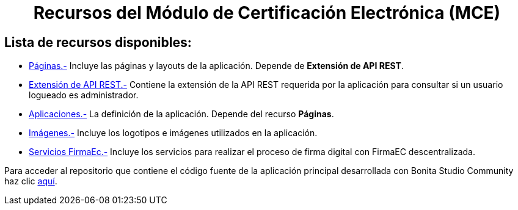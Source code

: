 ++++
<h1 align="center">
  Recursos del Módulo de Certificación Electrónica (MCE)
</h1>
<h2>Lista de recursos disponibles:</h2>
++++

- https://github.com/AlexJCM/certificacion-electronica-recursos/tree/main/01_paginas[Páginas.-] Incluye las páginas y layouts de la aplicación. Depende de *Extensión de API REST*.

- https://github.com/AlexJCM/certificacion-electronica-recursos/tree/main/02_extension-api-rest[Extensión de API REST.-] Contiene la extensión de la API REST requerida por la aplicación para consultar si un usuario logueado es administrador.

- https://github.com/AlexJCM/certificacion-electronica-recursos/tree/main/03_aplicaciones[Aplicaciones.-] La definición de la aplicación. Depende del recurso *Páginas*.

- https://github.com/AlexJCM/certificacion-electronica-recursos/tree/main/04_imagenes[Imágenes.-] Incluye los logotipos e imágenes utilizados en la aplicación.

- https://github.com/AlexJCM/certificacion-electronica-recursos/tree/main/05_servicios-firmaec[Servicios FirmaEc.-] Incluye los servicios para realizar el proceso de firma digital con FirmaEC descentralizada.

Para acceder al repositorio que contiene el código fuente de la aplicación principal desarrollada con Bonita Studio Community haz clic https://github.com/AlexJCM/certificacion-electronica[aquí].
